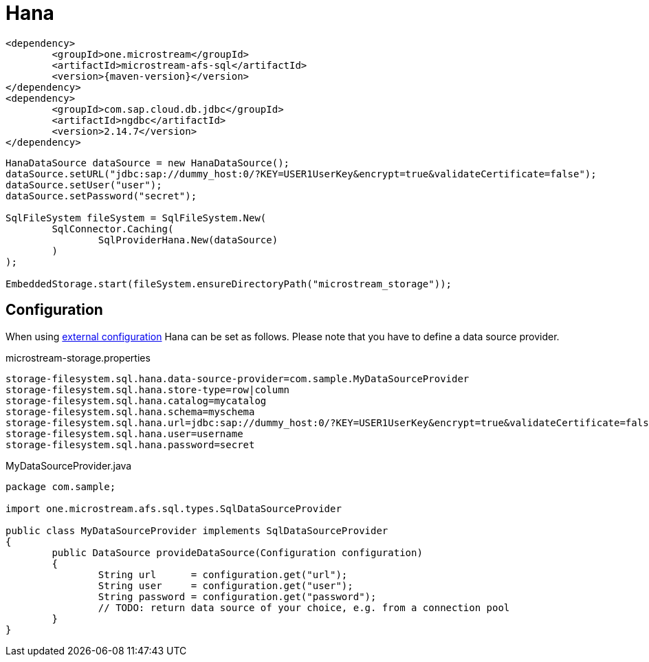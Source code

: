 = Hana

[source, xml, subs=attributes+]
----
<dependency>
	<groupId>one.microstream</groupId>
	<artifactId>microstream-afs-sql</artifactId>
	<version>{maven-version}</version>
</dependency>
<dependency>
	<groupId>com.sap.cloud.db.jdbc</groupId>
	<artifactId>ngdbc</artifactId>
	<version>2.14.7</version>
</dependency>
----

[source, java]
----
HanaDataSource dataSource = new HanaDataSource();
dataSource.setURL("jdbc:sap://dummy_host:0/?KEY=USER1UserKey&encrypt=true&validateCertificate=false");
dataSource.setUser("user");
dataSource.setPassword("secret");

SqlFileSystem fileSystem = SqlFileSystem.New(
	SqlConnector.Caching(
		SqlProviderHana.New(dataSource)
	)
);

EmbeddedStorage.start(fileSystem.ensureDirectoryPath("microstream_storage"));
----

== Configuration

When using xref:configuration/index.adoc#external-configuration[external configuration] Hana can be set as follows.
Please note that you have to define a data source provider.

[source, text, title="microstream-storage.properties"]
----
storage-filesystem.sql.hana.data-source-provider=com.sample.MyDataSourceProvider
storage-filesystem.sql.hana.store-type=row|column
storage-filesystem.sql.hana.catalog=mycatalog
storage-filesystem.sql.hana.schema=myschema
storage-filesystem.sql.hana.url=jdbc:sap://dummy_host:0/?KEY=USER1UserKey&encrypt=true&validateCertificate=false
storage-filesystem.sql.hana.user=username
storage-filesystem.sql.hana.password=secret
----

[source, java, title="MyDataSourceProvider.java"]
----
package com.sample;

import one.microstream.afs.sql.types.SqlDataSourceProvider

public class MyDataSourceProvider implements SqlDataSourceProvider
{
	public DataSource provideDataSource(Configuration configuration)
	{
		String url      = configuration.get("url");
		String user     = configuration.get("user");
		String password = configuration.get("password");
		// TODO: return data source of your choice, e.g. from a connection pool
	}
}
----

